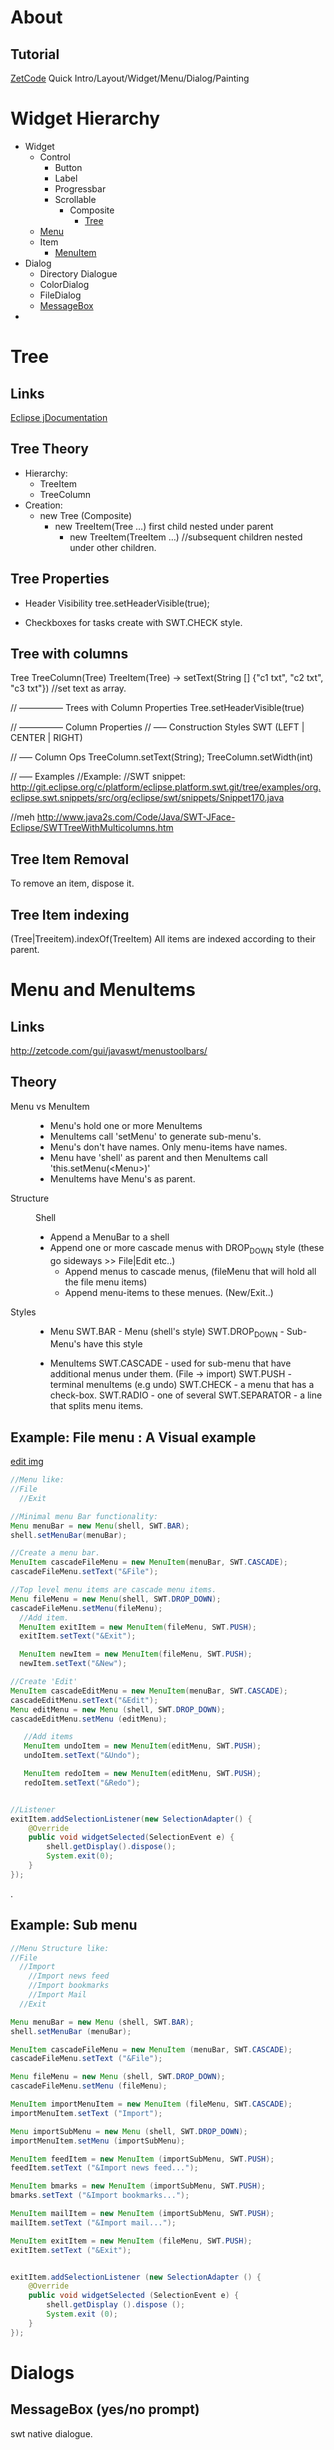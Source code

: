 #+STARTUP: indent
* About 
** Tutorial 
[[http://zetcode.com/gui/javaswt/][ZetCode]] Quick Intro/Layout/Widget/Menu/Dialog/Painting 
* Widget Hierarchy
- Widget
  - Control
    - Button
    - Label
    - Progressbar
    - Scrollable
      - Composite
        - [[id:bc2894da-2090-40c1-a281-0740a7b70b0d][Tree]]
  - [[id:778b7b1b-fe0b-4609-82ba-041022ea4191][Menu]]
  - Item
    - [[id:778b7b1b-fe0b-4609-82ba-041022ea4191][MenuItem]]
- Dialog
  - Directory Dialogue
  - ColorDialog
  - FileDialog
  - [[id:8a299d8a-4496-4a5f-a5ad-08403fc9d8fd][MessageBox]]
- 

* Tree 
:PROPERTIES:
:ID:       bc2894da-2090-40c1-a281-0740a7b70b0d
:END:
** Links
[[http://help.eclipse.org/juno/index.jsp?topic%3D%252Forg.eclipse.platform.doc.isv%252Freference%252Fapi%252Forg%252Feclipse%252Fswt%252Fwidgets%252FTree.html][Eclipse jDocumentation]]
** Tree Theory
- Hierarchy:
  - TreeItem
  - TreeColumn 
- Creation:
  - new Tree (Composite)
    - new TreeItem(Tree ...)      first child nested under parent
      - new TreeItem(TreeItem ...) //subsequent children nested under other children.

** Tree Properties
- Header Visibility
  tree.setHeaderVisible(true);

- Checkboxes for tasks
  create with SWT.CHECK style.

** Tree with columns
Tree
  TreeColumn(Tree)
  TreeItem(Tree) -> setText(String [] {"c1 txt", "c2 txt", "c3 txt"}) //set text as array.

// --------------- Trees with Column Properties
Tree.setHeaderVisible(true)

// --------------- Column Properties 
// ----- Construction Styles 
SWT (LEFT | CENTER | RIGHT)

// ----- Column Ops 
TreeColumn.setText(String);
TreeColumn.setWidth(int)


// ----- Examples
//Example:
//SWT snippet:
http://git.eclipse.org/c/platform/eclipse.platform.swt.git/tree/examples/org.eclipse.swt.snippets/src/org/eclipse/swt/snippets/Snippet170.java

//meh
http://www.java2s.com/Code/Java/SWT-JFace-Eclipse/SWTTreeWithMulticolumns.htm

** Tree Item Removal
To remove an item, dispose it.
** Tree Item indexing
(Tree|Treeitem).indexOf(TreeItem)
All items are indexed according to their parent.

* Menu and MenuItems 
:PROPERTIES:
:ID:       778b7b1b-fe0b-4609-82ba-041022ea4191
:END:
** Links
http://zetcode.com/gui/javaswt/menustoolbars/
** Theory 
- Menu vs MenuItem ::
  - Menu's hold one or more MenuItems
  - MenuItems call 'setMenu' to generate sub-menu's. 
  - Menu's don't have names. Only menu-items have names.
  - Menu have 'shell' as parent and then MenuItems call 'this.setMenu(<Menu>)'
  - MenuItems have Menu's as parent.

- Structure ::
  Shell
   - Append a MenuBar to a shell 
   - Append one or more cascade menus with DROP_DOWN style (these go sideways >> File|Edit etc..)
     - Append menus to cascade menus,   (fileMenu that will hold all the file menu items)
     - Append menu-items to these menues. (New/Exit..)

- Styles ::
  - Menu 
    SWT.BAR - Menu (shell's style)
    SWT.DROP_DOWN  - Sub-Menu's have this style
  
  - MenuItems
    SWT.CASCADE   - used for sub-menu that have additional menus under them. (File -> import) 
    SWT.PUSH   - terminal menuItems (e.g undo)
    SWT.CHECK - a menu that has a check-box.
    SWT.RADIO - one of several
    SWT.SEPARATOR - a line that splits menu items.

** Example: File menu : A Visual example
[[./img/img_2015_02_23__13_30_59.png]]
[[shell:kolourpaint ./img/img_2015_02_23__13_30_59.png][edit img]]
#+BEGIN_SRC java
		//Menu like:
		//File
		  //Exit

		//Minimal menu Bar functionality:
        Menu menuBar = new Menu(shell, SWT.BAR);
        shell.setMenuBar(menuBar);

        //Create a menu bar.
        MenuItem cascadeFileMenu = new MenuItem(menuBar, SWT.CASCADE);
        cascadeFileMenu.setText("&File");

        //Top level menu items are cascade menu items.
        Menu fileMenu = new Menu(shell, SWT.DROP_DOWN);
        cascadeFileMenu.setMenu(fileMenu);
          //Add item.
          MenuItem exitItem = new MenuItem(fileMenu, SWT.PUSH);
          exitItem.setText("&Exit");

          MenuItem newItem = new MenuItem(fileMenu, SWT.PUSH);
          newItem.setText("&New");

        //Create 'Edit'
        MenuItem cascadeEditMenu = new MenuItem(menuBar, SWT.CASCADE);
        cascadeEditMenu.setText("&Edit");
        Menu editMenu = new Menu (shell, SWT.DROP_DOWN);
        cascadeEditMenu.setMenu (editMenu);

           //Add items
           MenuItem undoItem = new MenuItem(editMenu, SWT.PUSH);
           undoItem.setText("&Undo");

           MenuItem redoItem = new MenuItem(editMenu, SWT.PUSH);
           redoItem.setText("&Redo");


        //Listener
        exitItem.addSelectionListener(new SelectionAdapter() {
            @Override
            public void widgetSelected(SelectionEvent e) {
                shell.getDisplay().dispose();
                System.exit(0);
            }
        });
#+END_SRC

                          .

** Example: Sub menu
#+BEGIN_SRC java
		//Menu Structure like:
		//File
		  //Import
		    //Import news feed
		    //Import bookmarks
		    //Import Mail
		  //Exit

		Menu menuBar = new Menu (shell, SWT.BAR);
		shell.setMenuBar (menuBar);

		MenuItem cascadeFileMenu = new MenuItem (menuBar, SWT.CASCADE);
		cascadeFileMenu.setText ("&File");

		Menu fileMenu = new Menu (shell, SWT.DROP_DOWN);
		cascadeFileMenu.setMenu (fileMenu);

		MenuItem importMenuItem = new MenuItem (fileMenu, SWT.CASCADE);
		importMenuItem.setText ("Import");

		Menu importSubMenu = new Menu (shell, SWT.DROP_DOWN);
		importMenuItem.setMenu (importSubMenu);

		MenuItem feedItem = new MenuItem (importSubMenu, SWT.PUSH);
		feedItem.setText ("&Import news feed...");

		MenuItem bmarks = new MenuItem (importSubMenu, SWT.PUSH);
		bmarks.setText ("&Import bookmarks...");

		MenuItem mailItem = new MenuItem (importSubMenu, SWT.PUSH);
		mailItem.setText ("&Import mail...");

		MenuItem exitItem = new MenuItem (fileMenu, SWT.PUSH);
		exitItem.setText ("&Exit");


		exitItem.addSelectionListener (new SelectionAdapter () {
			@Override
			public void widgetSelected (SelectionEvent e) {
				shell.getDisplay ().dispose ();
				System.exit (0);
			}
		});
#+END_SRC

* Dialogs
** MessageBox (yes/no prompt)
:PROPERTIES:
:ID:       8a299d8a-4496-4a5f-a5ad-08403fc9d8fd
:END:
swt native dialogue.
*** Example
#+BEGIN_SRC java
package standaloneTests;
import org.eclipse.swt.SWT;
import org.eclipse.swt.graphics.Image;
import org.eclipse.swt.layout.RowLayout;
import org.eclipse.swt.widgets.Display;
import org.eclipse.swt.widgets.MessageBox;
import org.eclipse.swt.widgets.Shell;

public class MessageBoxTest {
	  static Display display = new Display();
	  static Shell shell = new Shell(display);
	  static Image image;

	public static void main (String [] args) {
		shell.setLayout (new RowLayout ());

		// create dialog with ok and cancel button and info icon
		MessageBox dialog =  new MessageBox(shell, SWT.ICON_QUESTION | SWT.OK| SWT.CANCEL);
		dialog.setText("My info");
		dialog.setMessage("Do you really want to do this?");

		int returnCode = dialog.open();
		System.out.println ("return code.");

		shell.pack ();
		shell.open ();
		while (!shell.isDisposed ()) {
			if (!display.readAndDispatch ())
				display.sleep ();
		}
		display.dispose ();
	}
}
#+END_SRC

** DirectoryDialog
#+BEGIN_SRC java
        //Prompt user for folder to store tasks.
        Shell shell = new Shell ();
        DirectoryDialog dialog = new DirectoryDialog (shell);
        String platform = SWT.getPlatform ();
        dialog.setFilterPath (platform.equals ("win32") || platform.equals ("wpf") ? "c:\\" : "/");
        System.out.println ("RESULT=" + dialog.open ());
        shell.dispose ();
#+END_SRC

[[https://www.eclipse.org/swt/snippets/][snippets]]

